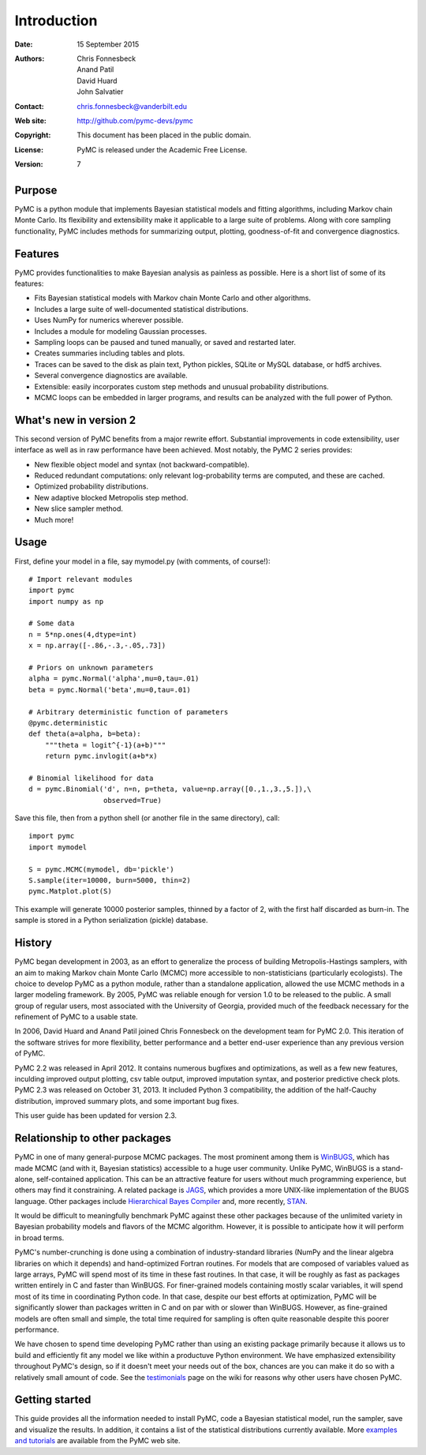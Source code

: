 ************
Introduction
************

:Date: 15 September 2015
:Authors: Chris Fonnesbeck, Anand Patil, David Huard, John Salvatier
:Contact: chris.fonnesbeck@vanderbilt.edu
:Web site: http://github.com/pymc-devs/pymc
:Copyright: This document has been placed in the public domain.
:License: PyMC is released under the Academic Free License.
:Version: 7


Purpose
=======

PyMC is a python module that implements Bayesian statistical models and fitting
algorithms, including Markov chain Monte Carlo. Its flexibility and
extensibility make it applicable to a large suite of problems. Along with core
sampling functionality, PyMC includes methods for summarizing output, plotting,
goodness-of-fit and convergence diagnostics.



Features
========

PyMC provides functionalities to make Bayesian analysis as painless as
possible. Here is a short list of some of its features:

* Fits Bayesian statistical models with Markov chain Monte Carlo and
  other algorithms.

* Includes a large suite of well-documented statistical distributions.

* Uses NumPy for numerics wherever possible.

* Includes a module for modeling Gaussian processes.

* Sampling loops can be paused and tuned manually, or saved and restarted later.

* Creates summaries including tables and plots.

* Traces can be saved to the disk as plain text, Python pickles, SQLite or MySQL
  database, or hdf5 archives.

* Several convergence diagnostics are available.

* Extensible: easily incorporates custom step methods and unusual probability
  distributions.

* MCMC loops can be embedded in larger programs, and results can be analyzed
  with the full power of Python.


What's new in version 2
=======================

This second version of PyMC benefits from a major rewrite effort. Substantial
improvements in code extensibility, user interface as well as in raw
performance have been achieved. Most notably, the PyMC 2 series provides:

* New flexible object model and syntax (not backward-compatible).

* Reduced redundant computations: only relevant log-probability terms are
  computed, and these are cached.

* Optimized probability distributions.

* New adaptive blocked Metropolis step method.

* New slice sampler method.

* Much more!


Usage
=====

First, define your model in a file, say mymodel.py (with comments, of course!)::

   # Import relevant modules
   import pymc
   import numpy as np

   # Some data
   n = 5*np.ones(4,dtype=int)
   x = np.array([-.86,-.3,-.05,.73])

   # Priors on unknown parameters
   alpha = pymc.Normal('alpha',mu=0,tau=.01)
   beta = pymc.Normal('beta',mu=0,tau=.01)

   # Arbitrary deterministic function of parameters
   @pymc.deterministic
   def theta(a=alpha, b=beta):
       """theta = logit^{-1}(a+b)"""
       return pymc.invlogit(a+b*x)

   # Binomial likelihood for data
   d = pymc.Binomial('d', n=n, p=theta, value=np.array([0.,1.,3.,5.]),\
                     observed=True)

Save this file, then from a python shell (or another file in the same directory), call::

	import pymc
	import mymodel

	S = pymc.MCMC(mymodel, db='pickle')
	S.sample(iter=10000, burn=5000, thin=2)
	pymc.Matplot.plot(S)

This example will generate 10000 posterior samples, thinned by a factor of 2,
with the first half discarded as burn-in. The sample is stored in a Python
serialization (pickle) database.


History
=======

PyMC began development in 2003, as an effort to generalize the process of
building Metropolis-Hastings samplers, with an aim to making Markov chain Monte
Carlo (MCMC) more accessible to non-statisticians (particularly ecologists).
The choice to develop PyMC as a python module, rather than a standalone
application, allowed the use MCMC methods in a larger modeling framework. By
2005, PyMC was reliable enough for version 1.0 to be released to the public. A
small group of regular users, most associated with the University of Georgia,
provided much of the feedback necessary for the refinement of PyMC to a usable
state.

In 2006, David Huard and Anand Patil joined Chris Fonnesbeck on the development
team for PyMC 2.0. This iteration of the software strives for more flexibility,
better performance and a better end-user experience than any previous version
of PyMC.

PyMC 2.2 was released in April 2012. It contains numerous bugfixes and
optimizations, as well as a few new features, inculding improved output
plotting, csv table output, improved imputation syntax, and posterior
predictive check plots. PyMC 2.3 was released on October 31, 2013. It included 
Python 3 compatibility, the addition of the half-Cauchy distribution, improved summary 
plots, and some important bug fixes.

This user guide has been updated for version 2.3.


Relationship to other packages
==============================

PyMC in one of many general-purpose MCMC packages. The most prominent among
them is `WinBUGS`_, which has made MCMC (and with it, Bayesian statistics)
accessible to a huge user community. Unlike PyMC, WinBUGS is a stand-alone,
self-contained application. This can be an attractive feature for users
without  much programming experience, but others may find it constraining. A
related  package is `JAGS`_, which provides a more UNIX-like implementation of
the BUGS  language. Other packages include `Hierarchical Bayes Compiler`_ and,
more recently, `STAN`_.

It would be difficult to meaningfully benchmark PyMC against these other
packages because of the unlimited variety in Bayesian probability models and
flavors of the MCMC algorithm. However, it is possible to anticipate how it
will perform in broad terms.

PyMC's number-crunching is done using a combination of industry-standard
libraries (NumPy and the linear algebra libraries on which it depends) and
hand-optimized Fortran routines. For models that are composed of variables
valued as large arrays, PyMC will spend most of its time in these fast
routines. In that case, it will be roughly as fast as packages written entirely
in C and faster than WinBUGS. For finer-grained models containing mostly scalar
variables, it will spend most of its time in coordinating Python code. In that
case, despite our best efforts at optimization, PyMC will be significantly
slower than packages written in C and on par with or slower than WinBUGS.
However, as fine-grained models are often small and simple, the total time
required for sampling is often quite reasonable despite this poorer performance.

We have chosen to spend time developing PyMC rather than using an existing
package primarily because it allows us to build and efficiently fit any model
we like within a productuve Python environment. We have emphasized
extensibility throughout PyMC's design, so if it doesn't meet your needs out of
the box, chances are you can make it do so with a relatively small amount of
code. See the `testimonials`_ page on the wiki for reasons why other users have
chosen PyMC.


Getting started
===============

This guide provides all the information needed to install PyMC, code a Bayesian
statistical model, run the sampler, save and visualize the results. In
addition, it contains a list of the statistical distributions currently
available. More `examples and tutorials`_ are available from the PyMC web site.

.. _`examples and tutorials`: https://github.com/pymc-devs/pymc/wiki

.. _`WinBUGS`: http://www.mrc-bsu.cam.ac.uk/bugs/

.. _`JAGS`: http://www-ice.iarc.fr/~martyn/software/jags/

.. _`Hierarchical Bayes Compiler`: http://www.cs.utah.edu/~hal/HBC/

.. _`STAN`: http://code.google.com/p/stan/

.. _`testimonials`: https://github.com/pymc-devs/pymc/wiki/Testimonials

.. _`issues page`: https://github.com/pymc-devs/pymc/issues